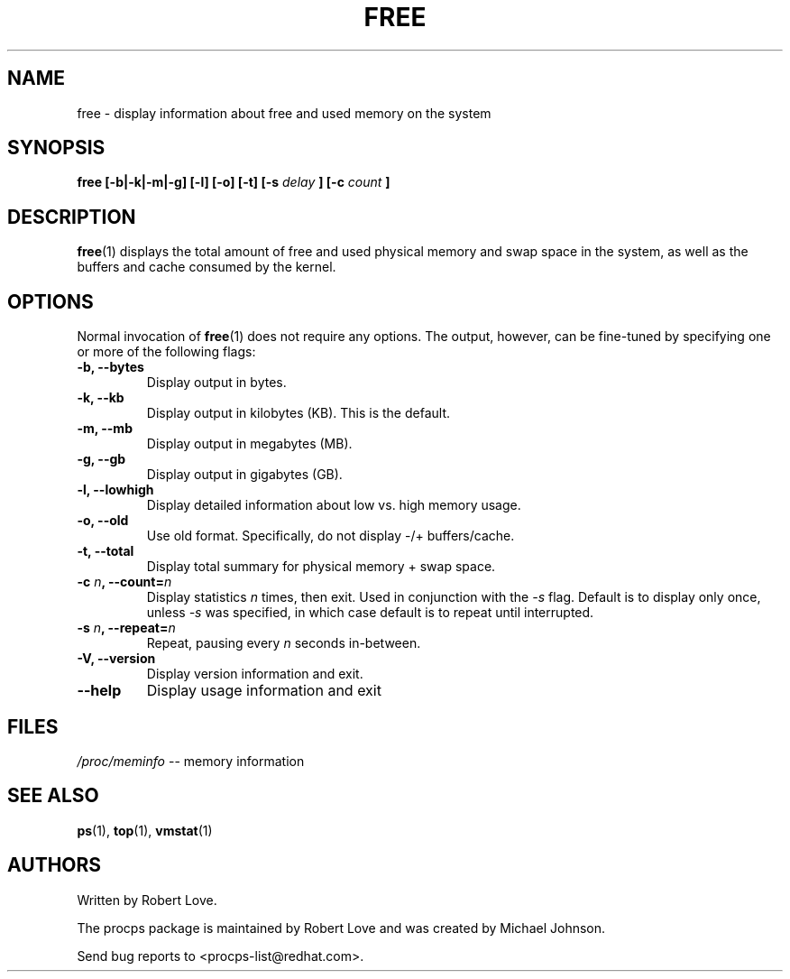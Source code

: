 .\" free.1 - manpage for the free(1) utility, part of procps
.\"
.\" Copyright (C) 2003 Robert Love
.\" Licensed under the terms of the GNU General Public License, v2
.TH FREE 1 "10 Aug 2003" "Linux" "Linux User's Manual"
.SH NAME
free \- display information about free and used memory on the system

.SH SYNOPSIS
.BI "free [\-b|-k|-m|-g] [\-l] [\-o] [\-t] [\-s " delay " ] [\-c " count " ]

.SH DESCRIPTION
.BR free (1)
displays the total amount of free and used physical memory and swap space in
the system, as well as the buffers and cache consumed by the kernel.

.SH OPTIONS
Normal invocation of 
.BR free (1)
does not require any options.  The output, however, can be fine-tuned by
specifying one or more of the following flags:
.TP
.B \-b, \-\^\-bytes
Display output in bytes.
.TP
.B \-k, \-\^\-kb
Display output in kilobytes (KB).  This is the default.
.TP
.B \-m, \-\^\-mb
Display output in megabytes (MB).
.TP
.B \-g, \-\^\-gb
Display output in gigabytes (GB).
.TP
.B \-l, \-\^\-lowhigh
Display detailed information about low vs. high memory usage.
.TP
.B \-o, \-\^\-old
Use old format.  Specifically, do not display -/+ buffers/cache.
.TP
.B \-t, \-\^\-total
Display total summary for physical memory + swap space.
.TP
.BI \-c " n" ", \-\^\-count=" n
Display statistics
.I n
times, then exit.  Used in conjunction with the
.I -s
flag.  Default is to display only once, unless
.I -s
was specified, in which case default is to repeat until interrupted.
.TP
.BI \-s " n" ", \-\^\-repeat=" n
Repeat, pausing every
.I n
seconds in-between.
.TP
.B \-V, \-\^\-version
Display version information and exit.
.TP
.B \-\^\-help
Display usage information and exit

.SH FILES
.IR /proc/meminfo " \-\- memory information"

.SH "SEE ALSO"
.BR ps (1),
.BR top (1),
.BR vmstat (1)

.SH AUTHORS
Written by Robert Love.

The procps package is maintained by Robert Love and was created by Michael
Johnson.

Send bug reports to <procps-list@redhat.com>.
